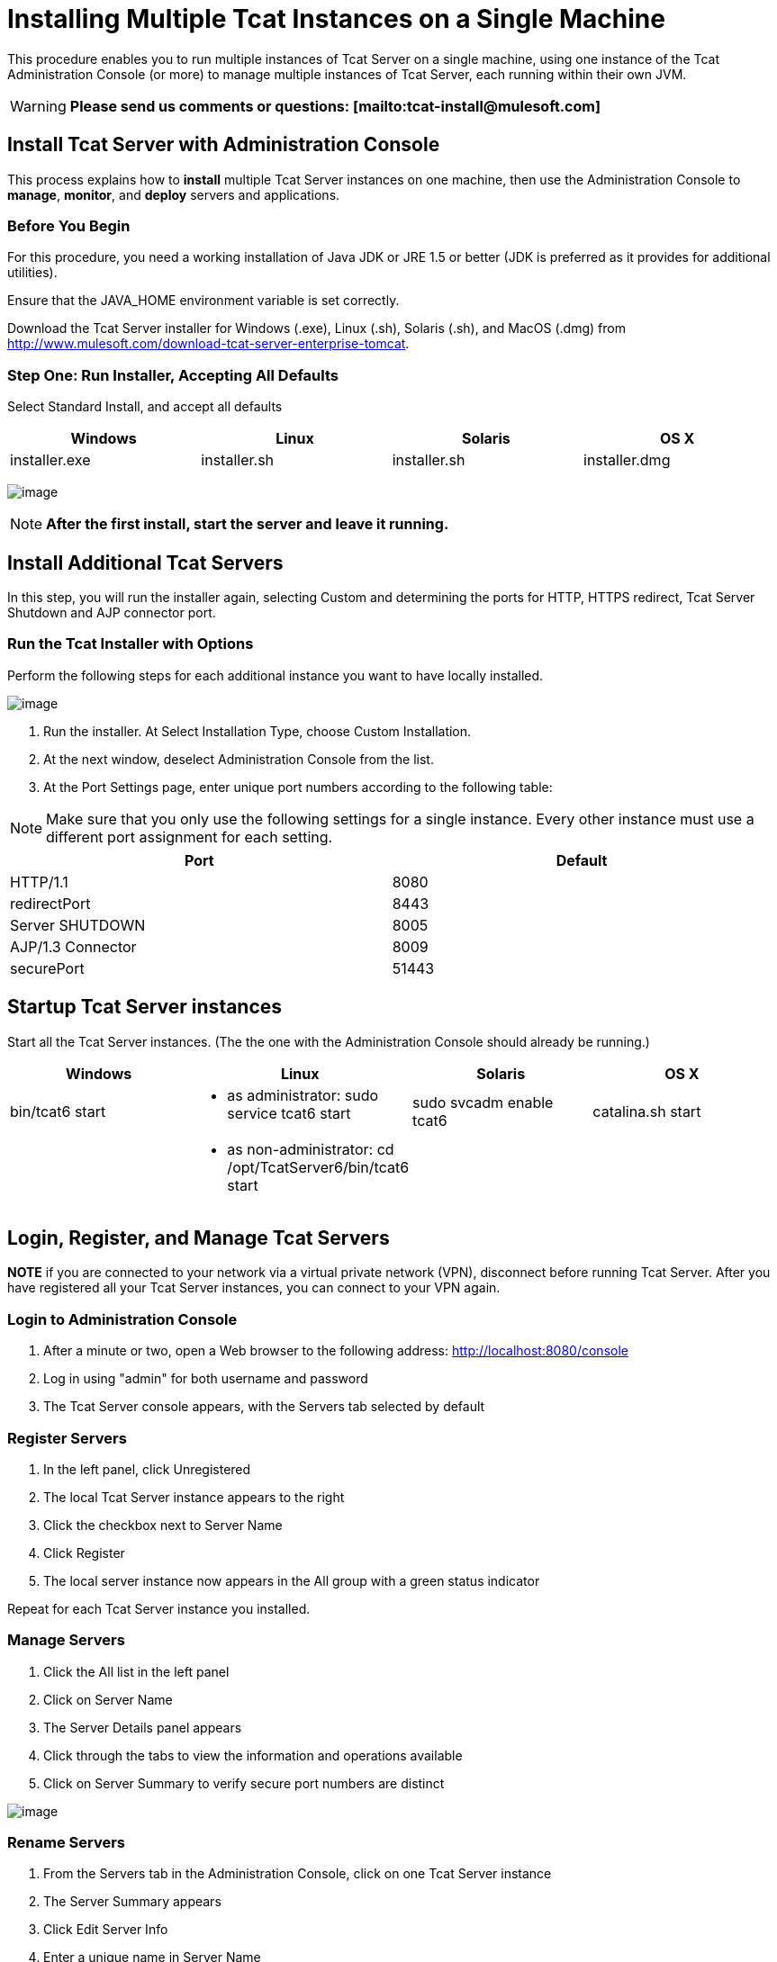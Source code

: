= Installing Multiple Tcat Instances on a Single Machine

This procedure enables you to run multiple instances of Tcat Server on a single machine, using one instance of the Tcat Administration Console (or more) to manage multiple instances of Tcat Server, each running within their own JVM.

[WARNING]
*Please send us comments or questions: [mailto:tcat-install@mulesoft.com]*

== Install Tcat Server with Administration Console

This process explains how to *install* multiple Tcat Server instances on one machine, then use the Administration Console to *manage*, *monitor*, and *deploy* servers and applications.

=== Before You Begin

For this procedure, you need a working installation of Java JDK or JRE 1.5 or better (JDK is preferred as it provides for additional utilities).

Ensure that the JAVA_HOME environment variable is set correctly.

Download the Tcat Server installer for Windows (.exe), Linux (.sh), Solaris (.sh), and MacOS (.dmg) from http://www.mulesoft.com/download-tcat-server-enterprise-tomcat.

=== Step One: Run Installer, Accepting All Defaults

Select Standard Install, and accept all defaults

[width="99",cols="25,25,25,25",options="header"]
|===
|Windows |Linux |Solaris |OS X
|installer.exe |installer.sh |installer.sh |installer.dmg
|===

image:/docs/download/attachments/58458179/standard1.png?version=1&modificationDate=1286304141371[image]

[NOTE]
*After the first install, start the server and leave it running.*

== Install Additional Tcat Servers

In this step, you will run the installer again, selecting Custom and determining the ports for HTTP, HTTPS redirect, Tcat Server Shutdown and AJP connector port.

=== Run the Tcat Installer with Options

Perform the following steps for each additional instance you want to have locally installed.

image:/docs/download/attachments/58458179/custinst2.png?version=1&modificationDate=1286304023318[image]

. Run the installer. At Select Installation Type, choose Custom Installation.
. At the next window, deselect Administration Console from the list.
. At the Port Settings page, enter unique port numbers according to the following table:

[NOTE]
Make sure that you only use the following settings for a single instance. Every other instance must use a different port assignment for each setting.

[width="99",cols="50,50",options="header"]
|===
|Port |Default
|HTTP/1.1 |8080
|redirectPort |8443
|Server SHUTDOWN |8005
|AJP/1.3 Connector |8009
|securePort |51443
|===

== Startup Tcat Server instances

Start all the Tcat Server instances. (The the one with the Administration Console should already be running.)

[width="99",cols="25,25,25,25",options="header"]
|===
|Windows |Linux |Solaris |OS X
|bin/tcat6 start a|
* as administrator: sudo service tcat6 start

 |sudo svcadm enable tcat6 |catalina.sh start
|  a|
* as non-administrator: cd /opt/TcatServer6/bin/tcat6 start

 |  | 
|===

== Login, Register, and Manage Tcat Servers

*NOTE* if you are connected to your network via a virtual private network (VPN), disconnect before running Tcat Server. After you have registered all your Tcat Server instances, you can connect to your VPN again.

=== Login to Administration Console

. After a minute or two, open a Web browser to the following address: http://localhost:8080/console
. Log in using "admin" for both username and password
. The Tcat Server console appears, with the Servers tab selected by default

=== Register Servers

. In the left panel, click Unregistered
. The local Tcat Server instance appears to the right
. Click the checkbox next to Server Name
. Click Register
. The local server instance now appears in the All group with a green status indicator

Repeat for each Tcat Server instance you installed.

=== Manage Servers

. Click the All list in the left panel
. Click on Server Name
. The Server Details panel appears
. Click through the tabs to view the information and operations available
. Click on Server Summary to verify secure port numbers are distinct

image:/docs/download/attachments/58458179/servers1.png?version=1&modificationDate=1285629902956[image]

=== Rename Servers

. From the Servers tab in the Administration Console, click on one Tcat Server instance
. The Server Summary appears
. Click Edit Server Info
. Enter a unique name in Server Name
. Click Save
. The new server name appears immediately in the list of Servers

=== Rules About securePort Setting

. Any port number from 1 to 65535 if the Tomcat JVM runs as root. Any number from 1024 to 65535 if the Tomcat JVM runs as a user other than root.
. Must not conflict with any of the other TCP ports being used by Tomcat and/or webapps running in the same JVM that have opened server sockets.

*NOTE* On non-Windows OSs, ports 1-1023 inclusive are "privileged ports" and require root privileges to bind to them. Those are the only special port numbers, and only on non-Windows OSs.
